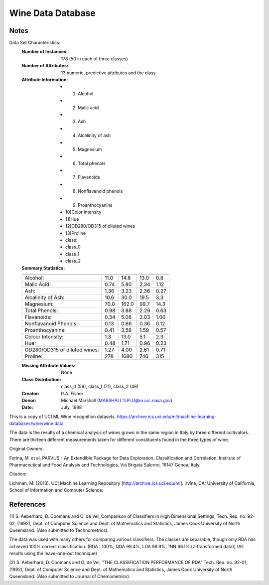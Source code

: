 Wine Data Database
====================

Notes
-----
Data Set Characteristics:
    :Number of Instances: 178 (50 in each of three classes)
    :Number of Attributes: 13 numeric, predictive attributes and the class
    :Attribute Information:
 		- 1) Alcohol
 		- 2) Malic acid
 		- 3) Ash
		- 4) Alcalinity of ash
 		- 5) Magnesium
		- 6) Total phenols
 		- 7) Flavanoids
 		- 8) Nonflavanoid phenols
 		- 9) Proanthocyanins
		- 10)Color intensity
 		- 11)Hue
 		- 12)OD280/OD315 of diluted wines
 		- 13)Proline
        	- class:
                - class_0
                - class_1
                - class_2
		
    :Summary Statistics:

    ============================= ==== ===== ======= =====
                                   Min   Max   Mean     SD
    ============================= ==== ===== ======= =====
    Alcohol:                      11.0  14.8    13.0   0.8
    Malic Acid:                   0.74  5.80    2.34  1.12
    Ash:                          1.36  3.23    2.36  0.27
    Alcalinity of Ash:            10.6  30.0    19.5   3.3
    Magnesium:                    70.0 162.0    99.7  14.3
    Total Phenols:                0.98  3.88    2.29  0.63
    Flavanoids:                   0.34  5.08    2.03  1.00
    Nonflavanoid Phenols:         0.13  0.66    0.36  0.12
    Proanthocyanins:              0.41  3.58    1.59  0.57
    Colour Intensity:              1.3  13.0     5.1   2.3
    Hue:                          0.48  1.71    0.96  0.23
    OD280/OD315 of diluted wines: 1.27  4.00    2.61  0.71
    Proline:                       278  1680     746   315
    ============================= ==== ===== ======= =====

    :Missing Attribute Values: None
    :Class Distribution: class_0 (59), class_1 (71), class_2 (48)
    :Creator: R.A. Fisher
    :Donor: Michael Marshall (MARSHALL%PLU@io.arc.nasa.gov)
    :Date: July, 1988

This is a copy of UCI ML Wine recognition datasets.
https://archive.ics.uci.edu/ml/machine-learning-databases/wine/wine.data

The data is the results of a chemical analysis of wines grown in the same
region in Italy by three different cultivators. There are thirteen different
measurements taken for different constituents found in the three types of
wine.

Original Owners:

Forina, M. et al, PARVUS -
An Extendible Package for Data Exploration, Classification and Correlation.
Institute of Pharmaceutical and Food Analysis and Technologies,
Via Brigata Salerno, 16147 Genoa, Italy.

Citation:

Lichman, M. (2013). UCI Machine Learning Repository
[http://archive.ics.uci.edu/ml]. Irvine, CA: University of California,
School of Information and Computer Science.

References
----------
(1)
S. Aeberhard, D. Coomans and O. de Vel,
Comparison of Classifiers in High Dimensional Settings,
Tech. Rep. no. 92-02, (1992), Dept. of Computer Science and Dept. of
Mathematics and Statistics, James Cook University of North Queensland.
(Also submitted to Technometrics).

The data was used with many others for comparing various
classifiers. The classes are separable, though only RDA
has achieved 100% correct classification.
(RDA : 100%, QDA 99.4%, LDA 98.9%, 1NN 96.1% (z-transformed data))
(All results using the leave-one-out technique)

(2)
S. Aeberhard, D. Coomans and O. de Vel,
"THE CLASSIFICATION PERFORMANCE OF RDA"
Tech. Rep. no. 92-01, (1992), Dept. of Computer Science and Dept. of
Mathematics and Statistics, James Cook University of North Queensland.
(Also submitted to Journal of Chemometrics).

